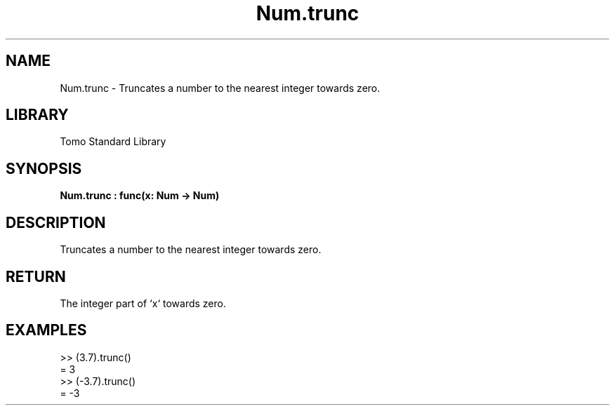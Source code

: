 '\" t
.\" Copyright (c) 2025 Bruce Hill
.\" All rights reserved.
.\"
.TH Num.trunc 3 2025-04-19T14:48:15.713903 "Tomo man-pages"
.SH NAME
Num.trunc \- Truncates a number to the nearest integer towards zero.

.SH LIBRARY
Tomo Standard Library
.SH SYNOPSIS
.nf
.BI Num.trunc\ :\ func(x:\ Num\ ->\ Num)
.fi

.SH DESCRIPTION
Truncates a number to the nearest integer towards zero.


.TS
allbox;
lb lb lbx lb
l l l l.
Name	Type	Description	Default
x	Num	The number to be truncated. 	-
.TE
.SH RETURN
The integer part of `x` towards zero.

.SH EXAMPLES
.EX
>> (3.7).trunc()
= 3
>> (-3.7).trunc()
= -3
.EE
